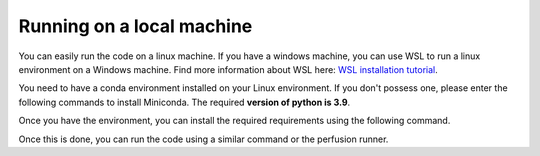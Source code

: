 Running on a local machine
==========================

You can easily run the code on a linux machine. If you have a windows machine, you can use WSL to run a linux
environment on a Windows machine. Find more information about WSL here:
`WSL installation tutorial <https://learn.microsoft.com/en-us/windows/wsl/install>`_.

You need to have a conda environment installed on your Linux environment. If you don't possess one, please enter the
following commands to install Miniconda. The required **version of python is 3.9**.

.. code-block:: bash
    wget https://repo.anaconda.com/miniconda/Miniconda3-latest-Linux-x86_64.sh
    bash Miniconda3-latest-Linux-x86_64.sh
    source ~/miniconda3/bin/activate
    conda create -n fenics-env -c conda-forge fenics python=3.9
    conda activate fenics-env

Once you have the environment, you can install the required requirements using the following command.

.. code-block:: bash
    pip install -r requirements.txt

Once this is done, you can run the code using a similar command or the perfusion runner.

.. code-block:: bash
    mpirun -n 4 python3.9 permeability_initialiser.py --config_file config_permeability_initialiser.yaml
    # or
    ./perfusion_runner.py
